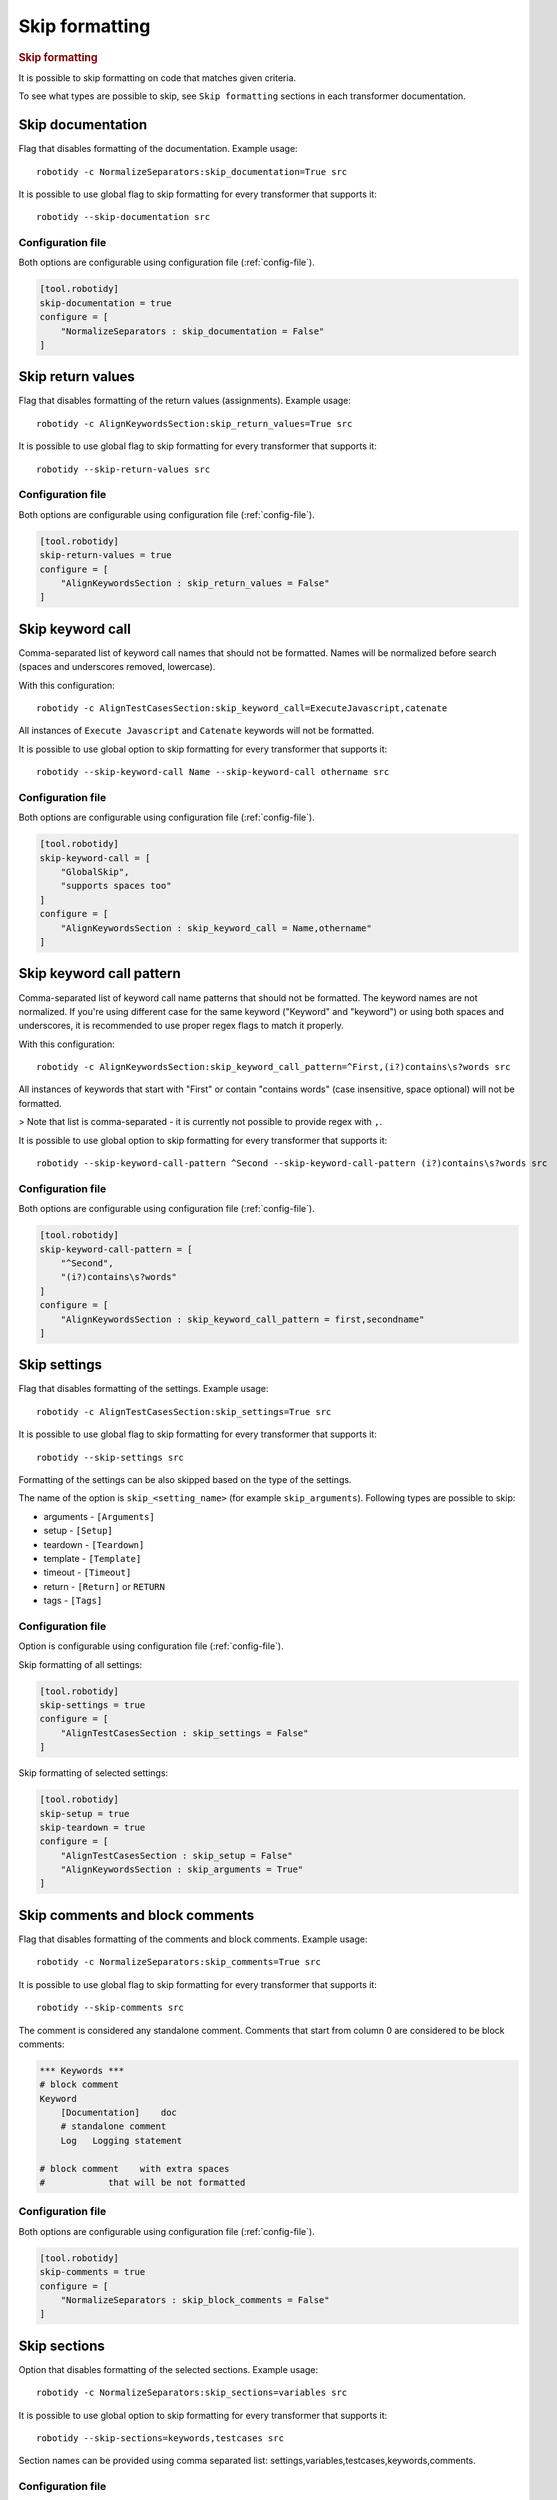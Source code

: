 .. _skip_formatting:

Skip formatting
================
.. rubric:: Skip formatting

It is possible to skip formatting on code that matches given criteria.

To see what types are possible to skip, see ``Skip formatting`` sections in each transformer documentation.

.. _skip documentation:

Skip documentation
-------------------

Flag that disables formatting of the documentation. Example usage::

    robotidy -c NormalizeSeparators:skip_documentation=True src

It is possible to use global flag to skip formatting for every transformer that supports it::

    robotidy --skip-documentation src

Configuration file
~~~~~~~~~~~~~~~~~~~~

Both options are configurable using configuration file (:ref:`config-file`).

.. code-block:: toml

    [tool.robotidy]
    skip-documentation = true
    configure = [
        "NormalizeSeparators : skip_documentation = False"
    ]

.. _skip return values:

Skip return values
-------------------

Flag that disables formatting of the return values (assignments). Example usage::

    robotidy -c AlignKeywordsSection:skip_return_values=True src

It is possible to use global flag to skip formatting for every transformer that supports it::

    robotidy --skip-return-values src

Configuration file
~~~~~~~~~~~~~~~~~~~~

Both options are configurable using configuration file (:ref:`config-file`).

.. code-block:: toml

    [tool.robotidy]
    skip-return-values = true
    configure = [
        "AlignKeywordsSection : skip_return_values = False"
    ]

.. _skip keyword call:

Skip keyword call
------------------

Comma-separated list of keyword call names that should not be formatted. Names will be
normalized before search (spaces and underscores removed, lowercase).

With this configuration::

    robotidy -c AlignTestCasesSection:skip_keyword_call=ExecuteJavascript,catenate

All instances of ``Execute Javascript`` and ``Catenate`` keywords will not be formatted.

It is possible to use global option to skip formatting for every transformer that supports it::

    robotidy --skip-keyword-call Name --skip-keyword-call othername src

Configuration file
~~~~~~~~~~~~~~~~~~~~

Both options are configurable using configuration file (:ref:`config-file`).

.. code-block:: toml

    [tool.robotidy]
    skip-keyword-call = [
        "GlobalSkip",
        "supports spaces too"
    ]
    configure = [
        "AlignKeywordsSection : skip_keyword_call = Name,othername"
    ]

.. _skip keyword call pattern:

Skip keyword call pattern
-------------------------

Comma-separated list of keyword call name patterns that should not be formatted. The keyword names are not normalized.
If you're using different case for the same keyword ("Keyword" and "keyword") or using both spaces and underscores, it is
recommended to use proper regex flags to match it properly.

With this configuration::

    robotidy -c AlignKeywordsSection:skip_keyword_call_pattern=^First,(i?)contains\s?words src

All instances of keywords that start with "First" or contain "contains words" (case insensitive, space optional) will
not be formatted.

> Note that list is comma-separated - it is currently not possible to provide regex with ``,``.

It is possible to use global option to skip formatting for every transformer that supports it::

    robotidy --skip-keyword-call-pattern ^Second --skip-keyword-call-pattern (i?)contains\s?words src

Configuration file
~~~~~~~~~~~~~~~~~~~~

Both options are configurable using configuration file (:ref:`config-file`).

.. code-block:: toml

    [tool.robotidy]
    skip-keyword-call-pattern = [
        "^Second",
        "(i?)contains\s?words"
    ]
    configure = [
        "AlignKeywordsSection : skip_keyword_call_pattern = first,secondname"
    ]

.. _skip settings:

Skip settings
-------------------

Flag that disables formatting of the settings. Example usage::

    robotidy -c AlignTestCasesSection:skip_settings=True src

It is possible to use global flag to skip formatting for every transformer that supports it::

    robotidy --skip-settings src

Formatting of the settings can be also skipped based on the type of the settings.

The name of the option is ``skip_<setting_name>`` (for example ``skip_arguments``).
Following types are possible to skip:

- arguments - ``[Arguments]``
- setup - ``[Setup]``
- teardown - ``[Teardown]``
- template - ``[Template]``
- timeout - ``[Timeout]``
- return - ``[Return]`` or ``RETURN``
- tags - ``[Tags]``

Configuration file
~~~~~~~~~~~~~~~~~~~~

Option is configurable using configuration file (:ref:`config-file`).

Skip formatting of all settings:

.. code-block:: toml

    [tool.robotidy]
    skip-settings = true
    configure = [
        "AlignTestCasesSection : skip_settings = False"
    ]

Skip formatting of selected settings:

.. code-block:: toml

    [tool.robotidy]
    skip-setup = true
    skip-teardown = true
    configure = [
        "AlignTestCasesSection : skip_setup = False"
        "AlignKeywordsSection : skip_arguments = True"
    ]

.. _skip comments:

Skip comments and block comments
---------------------------------

Flag that disables formatting of the comments and block comments. Example usage::

    robotidy -c NormalizeSeparators:skip_comments=True src

It is possible to use global flag to skip formatting for every transformer that supports it::

    robotidy --skip-comments src

The comment is considered any standalone comment. Comments that start from column 0 are considered to be
block comments:

.. code-block:: robotframework

    *** Keywords ***
    # block comment
    Keyword
        [Documentation]    doc
        # standalone comment
        Log   Logging statement

    # block comment    with extra spaces
    #            that will be not formatted

Configuration file
~~~~~~~~~~~~~~~~~~~~
Both options are configurable using configuration file (:ref:`config-file`).

.. code-block:: toml

    [tool.robotidy]
    skip-comments = true
    configure = [
        "NormalizeSeparators : skip_block_comments = False"
    ]

.. _skip sections:

Skip sections
---------------

Option that disables formatting of the selected sections. Example usage::

    robotidy -c NormalizeSeparators:skip_sections=variables src

It is possible to use global option to skip formatting for every transformer that supports it::

    robotidy --skip-sections=keywords,testcases src

Section names can be provided using comma separated list: settings,variables,testcases,keywords,comments.

Configuration file
~~~~~~~~~~~~~~~~~~~~
Both options are configurable using configuration file (:ref:`config-file`).

.. code-block:: toml

    [tool.robotidy]
    skip-sections = "comments"
    configure = [
        "NormalizeSeparators : skip_sections = tasks,keywords"
    ]

